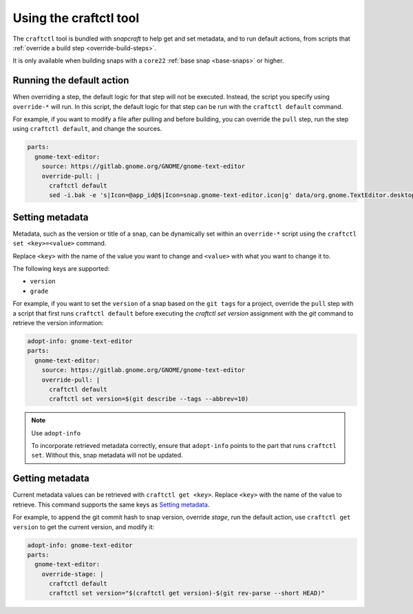 .. 32664.md

.. _using-the-craftctl-tool:

Using the craftctl tool
=======================

The ``craftctl`` tool is bundled with *snapcraft* to help get and set metadata, and to run default actions, from scripts that :ref:`override a build step <override-build-steps>`.

It is only available when building snaps with a ``core22`` :ref:`base snap <base-snaps>` or higher.


Running the default action
--------------------------

When overriding a step, the default logic for that step will not be executed. Instead, the script you specify using ``override-*`` will run. In this script, the default logic for that step can be run with the ``craftctl default`` command.

For example, if you want to modify a file after pulling and before building, you can override the ``pull`` step, run the step using ``craftctl default``, and change the sources.

.. code:: yaml

   parts:
     gnome-text-editor:
       source: https://gitlab.gnome.org/GNOME/gnome-text-editor
       override-pull: |
         craftctl default
         sed -i.bak -e 's|Icon=@app_id@$|Icon=snap.gnome-text-editor.icon|g' data/org.gnome.TextEditor.desktop.in.in


.. _craftctl-set-metadata:

Setting metadata
----------------

Metadata, such as the version or title of a snap, can be dynamically set within an ``override-*`` script using the ``craftctl set <key>=<value>`` command.

Replace ``<key>`` with the name of the value you want to change and ``<value>`` with what you want to change it to.

The following keys are supported:

-  ``version``
-  ``grade``

For example, if you want to set the ``version`` of a snap based on the ``git tags`` for a project, override the ``pull`` step with a script that first runs ``craftctl default`` before executing the *craftctl set version* assignment with the *git* command to retrieve the version information:

.. code:: yaml

   adopt-info: gnome-text-editor
   parts:
     gnome-text-editor:
       source: https://gitlab.gnome.org/GNOME/gnome-text-editor
       override-pull: |
         craftctl default
         craftctl set version=$(git describe --tags --abbrev=10)

.. note::
          Use ``adopt-info``\

          To incorporate retrieved metadata correctly, ensure that ``adopt-info`` points to the part that runs ``craftctl set``. Without this, snap metadata will not be updated.


Getting metadata
----------------

Current metadata values can be retrieved with ``craftctl get <key>``. Replace ``<key>`` with the name of the value to retrieve. This command supports the same keys as `Setting metadata <craftctl-set-metadata_>`__.

For example, to append the git commit hash to snap version, override *stage*, run the default action, use ``craftctl get version`` to get the current version, and modify it:

.. code:: yaml

   adopt-info: gnome-text-editor
   parts:
     gnome-text-editor:
       override-stage: |
         craftctl default
         craftctl set version="$(craftctl get version)-$(git rev-parse --short HEAD)"

